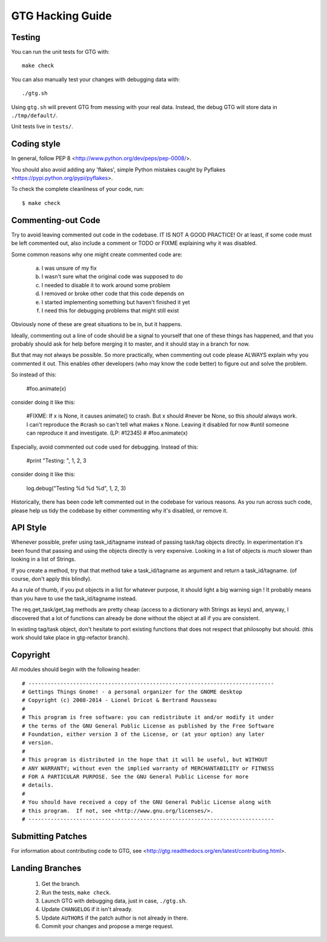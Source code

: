 =================
GTG Hacking Guide
=================

Testing
-------

You can run the unit tests for GTG with::

  make check

You can also manually test your changes with debugging data with::

  ./gtg.sh

Using ``gtg.sh`` will prevent GTG from messing with your real data. Instead,
the debug GTG will store data in ``./tmp/default/``.

Unit tests live in ``tests/``.


Coding style
------------

In general, follow PEP 8 <http://www.python.org/dev/peps/pep-0008/>.

You should also avoid adding any 'flakes', simple Python mistakes caught by
Pyflakes <https://pypi.python.org/pypi/pyflakes>.

To check the complete cleanliness of your code, run::

  $ make check



Commenting-out Code
-------------------
Try to avoid leaving commented out code in the codebase.
IT IS NOT A GOOD PRACTICE!
Or at least, if some code must be left commented out, also include a comment
or TODO or FIXME explaining why it was disabled.

Some common reasons why one might create commented code are:

 a.  I was unsure of my fix
 b.  I wasn't sure what the original code was supposed to do
 c.  I needed to disable it to work around some problem
 d.  I removed or broke other code that this code depends on
 e.  I started implementing something but haven't finished it yet
 f.  I need this for debugging problems that might still exist

Obviously none of these are great situations to be in, but it happens.

Ideally, commenting out a line of code should be a signal to yourself
that one of these things has happened, and that you probably should ask
for help before merging it to master, and it should stay in a branch for
now.

But that may not always be possible.  So more practically, when
commenting out code please ALWAYS explain why you commented it out.
This enables other developers (who may know the code better) to figure
out and solve the problem.

So instead of this:

  #foo.animate(x)

consider doing it like this:

  #FIXME:  If x is None, it causes animate() to crash.  But x should
  #never be None, so this *should* always work.  I can't reproduce the
  #crash so can't tell what makes x None.  Leaving it disabled for now
  #until someone can reproduce it and investigate.  (LP: #12345)
  #
  #foo.animate(x)

Especially, avoid commented out code used for debugging.  Instead of
this:

  #print "Testing: ", 1, 2, 3

consider doing it like this:

  log.debug("Testing %d %d %d", 1, 2, 3)

Historically, there has been code left commented out in the codebase for
various reasons.  As you run across such code, please help us tidy the
codebase by either commenting why it's disabled, or remove it.


API Style
---------
Whenever possible, prefer using task_id/tagname instead of passing task/tag
objects directly.  In experimentation it's been found that passing and
using the objects directly is very expensive.  Looking in a list of
objects is *much* slower than looking in a list of Strings.

If you create a method, try that that method take a task_id/tagname as
argument and return a task_id/tagname. (of course, don't apply this
blindly).

As a rule of thumb, if you put objects in a list for whatever purpose,
it should light a big warning sign ! It probably means than you have to
use the task_id/tagname instead.

The req.get_task/get_tag methods are pretty cheap (access to a
dictionary with Strings as keys) and, anyway, I discovered that a lot of
functions can already be done without the object at all if you are
consistent.

In existing tag/task object, don't hesitate to port existing functions
that does not respect that philosophy but should. (this work should take
place in gtg-refactor branch).


Copyright
---------

All modules should begin with the following header::

# -----------------------------------------------------------------------------
# Gettings Things Gnome! - a personal organizer for the GNOME desktop
# Copyright (c) 2008-2014 - Lionel Dricot & Bertrand Rousseau
#
# This program is free software: you can redistribute it and/or modify it under
# the terms of the GNU General Public License as published by the Free Software
# Foundation, either version 3 of the License, or (at your option) any later
# version.
#
# This program is distributed in the hope that it will be useful, but WITHOUT
# ANY WARRANTY; without even the implied warranty of MERCHANTABILITY or FITNESS
# FOR A PARTICULAR PURPOSE. See the GNU General Public License for more
# details.
#
# You should have received a copy of the GNU General Public License along with
# this program.  If not, see <http://www.gnu.org/licenses/>.
# -----------------------------------------------------------------------------


Submitting Patches
------------------

For information about contributing code to GTG, see
<http://gtg.readthedocs.org/en/latest/contributing.html>.


Landing Branches
----------------

  1. Get the branch.

  2. Run the tests, ``make check``.

  3. Launch GTG with debugging data, just in case, ``./gtg.sh``.

  4. Update ``CHANGELOG`` if it isn't already.

  5. Update ``AUTHORS`` if the patch author is not already in there.

  6. Commit your changes and propose a merge request.
